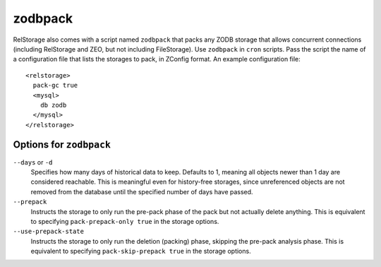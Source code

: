 ==========
 zodbpack
==========
.. highlight:: guess

RelStorage also comes with a script named ``zodbpack`` that packs any
ZODB storage that allows concurrent connections (including RelStorage
and ZEO, but not including FileStorage). Use ``zodbpack`` in ``cron``
scripts. Pass the script the name of a configuration file that lists
the storages to pack, in ZConfig format. An example configuration file::

  <relstorage>
    pack-gc true
    <mysql>
      db zodb
    </mysql>
  </relstorage>

Options for ``zodbpack``
========================

``--days`` or ``-d``
    Specifies how many days of historical data to
    keep. Defaults to 1, meaning all objects newer than 1 day are
    considered reachable. This is meaningful even for history-free
    storages, since unreferenced objects are not removed from the
    database until the specified number of days have passed.

``--prepack``
    Instructs the storage to only run the pre-pack phase of the pack but not
    actually delete anything.  This is equivalent to specifying
    ``pack-prepack-only true`` in the storage options.

``--use-prepack-state``
    Instructs the storage to only run the deletion (packing) phase, skipping
    the pre-pack analysis phase. This is equivalent to specifying
    ``pack-skip-prepack true`` in the storage options.

.. program-output:: zodbpack --help

